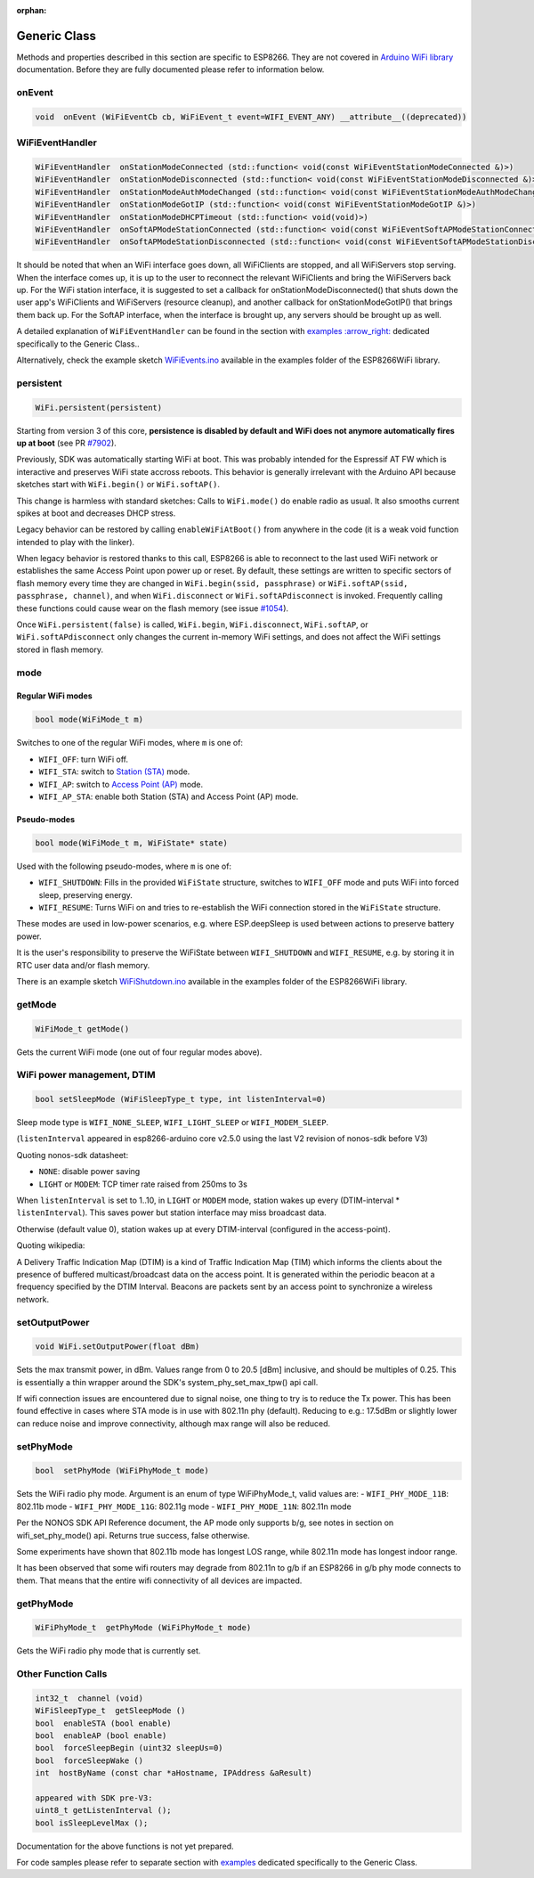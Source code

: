 :orphan:

Generic Class
-------------

Methods and properties described in this section are specific to ESP8266. They are not covered in `Arduino WiFi library <https://www.arduino.cc/en/Reference/WiFi>`__ documentation. Before they are fully documented please refer to information below.

onEvent
~~~~~~~

.. code:: cpp

    void  onEvent (WiFiEventCb cb, WiFiEvent_t event=WIFI_EVENT_ANY) __attribute__((deprecated))


WiFiEventHandler
~~~~~~~~~~~~~~~~

.. code:: cpp

    WiFiEventHandler  onStationModeConnected (std::function< void(const WiFiEventStationModeConnected &)>)
    WiFiEventHandler  onStationModeDisconnected (std::function< void(const WiFiEventStationModeDisconnected &)>)
    WiFiEventHandler  onStationModeAuthModeChanged (std::function< void(const WiFiEventStationModeAuthModeChanged &)>)
    WiFiEventHandler  onStationModeGotIP (std::function< void(const WiFiEventStationModeGotIP &)>)
    WiFiEventHandler  onStationModeDHCPTimeout (std::function< void(void)>)
    WiFiEventHandler  onSoftAPModeStationConnected (std::function< void(const WiFiEventSoftAPModeStationConnected &)>)
    WiFiEventHandler  onSoftAPModeStationDisconnected (std::function< void(const WiFiEventSoftAPModeStationDisconnected &)>)

It should be noted that when an WiFi interface goes down, all WiFiClients are stopped, and all WiFiServers stop serving. When the interface comes up, it is up to the user to reconnect the relevant WiFiClients and bring the WiFiServers back up. 
For the WiFi station interface, it is suggested to set a callback for onStationModeDisconnected() that shuts down the user app's WiFiClients and WiFiServers (resource cleanup), and another callback for onStationModeGotIP() that brings them back up.
For the SoftAP interface, when the interface is brought up, any servers should be brought up as well.

A detailed explanation of ``WiFiEventHandler`` can be found in the section with `examples :arrow\_right: <generic-examples.rst>`__ dedicated specifically to the Generic Class..

Alternatively, check the example sketch `WiFiEvents.ino <https://github.com/esp8266/Arduino/blob/master/libraries/ESP8266WiFi/examples/WiFiEvents/WiFiEvents.ino>`__ available in the examples folder of the ESP8266WiFi library.


.. _wifiOffAtBoot:
persistent
~~~~~~~~~~

.. code:: cpp

    WiFi.persistent(persistent)

Starting from version 3 of this core, **persistence is disabled by default
and WiFi does not anymore automatically fires up at boot** (see PR `#7902 <https://github.com/esp8266/Arduino/pull/7902>`__).

Previously, SDK was automatically starting WiFi at boot.  This was probably
intended for the Espressif AT FW which is interactive and preserves WiFi
state accross reboots.  This behavior is generally irrelevant with the
Arduino API because sketches start with ``WiFi.begin()`` or
``WiFi.softAP()``.

This change is harmless with standard sketches: Calls to ``WiFi.mode()`` do
enable radio as usual.  It also smooths current spikes at boot and decreases
DHCP stress.

Legacy behavior can be restored by calling ``enableWiFiAtBoot()`` from
anywhere in the code (it is a weak void function intended to play with the
linker).

.. code:: cpp
    void setup () {
    #ifdef WIFI_IS_OFF_AT_BOOT
        enableWiFiAtBoot(); // can be called from anywhere with the same effect
    #endif
        ....
    }

When legacy behavior is restored thanks to this call,
ESP8266 is able to reconnect to the last used WiFi network or establishes the same Access Point upon power up or reset.
By default, these settings are written to specific sectors of flash memory every time they are changed in ``WiFi.begin(ssid, passphrase)`` or ``WiFi.softAP(ssid, passphrase, channel)``, and when ``WiFi.disconnect`` or ``WiFi.softAPdisconnect`` is invoked.
Frequently calling these functions could cause wear on the flash memory (see issue `#1054 <https://github.com/esp8266/Arduino/issues/1054>`__).

Once ``WiFi.persistent(false)`` is called, ``WiFi.begin``, ``WiFi.disconnect``, ``WiFi.softAP``, or ``WiFi.softAPdisconnect`` only changes the current in-memory WiFi settings, and does not affect the WiFi settings stored in flash memory.

mode
~~~~

Regular WiFi modes
__________________

.. code:: cpp

    bool mode(WiFiMode_t m)

Switches to one of the regular WiFi modes, where ``m`` is one of:

-  ``WIFI_OFF``: turn WiFi off.
-  ``WIFI_STA``: switch to `Station (STA) <readme.rst#station>`__ mode.
-  ``WIFI_AP``: switch to `Access Point (AP) <readme.rst#soft-access-point>`__ mode.
-  ``WIFI_AP_STA``: enable both Station (STA) and Access Point (AP) mode.

Pseudo-modes
____________

.. code:: cpp

    bool mode(WiFiMode_t m, WiFiState* state)

Used with the following pseudo-modes, where ``m`` is one of:

-  ``WIFI_SHUTDOWN``: Fills in the provided ``WiFiState`` structure, switches to ``WIFI_OFF`` mode and puts WiFi into forced sleep, preserving energy.
-  ``WIFI_RESUME``: Turns WiFi on and tries to re-establish the WiFi connection stored in the ``WiFiState`` structure.

These modes are used in low-power scenarios, e.g. where ESP.deepSleep is used between actions to preserve battery power.

It is the user's responsibility to preserve the WiFiState between ``WIFI_SHUTDOWN`` and ``WIFI_RESUME``, e.g. by storing it
in RTC user data and/or flash memory.

There is an example sketch `WiFiShutdown.ino <https://github.com/esp8266/Arduino/blob/master/libraries/ESP8266WiFi/examples/WiFiShutdown/WiFiShutdown.ino>`__ available in the examples folder of the ESP8266WiFi library.

getMode
~~~~~~~

.. code:: cpp

    WiFiMode_t getMode()

Gets the current WiFi mode (one out of four regular modes above).

WiFi power management, DTIM
~~~~~~~~~~~~~~~~~~~~~~~~~~~

.. code:: cpp

    bool setSleepMode (WiFiSleepType_t type, int listenInterval=0)

Sleep mode type is ``WIFI_NONE_SLEEP``, ``WIFI_LIGHT_SLEEP`` or ``WIFI_MODEM_SLEEP``.

(``listenInterval`` appeared in esp8266-arduino core v2.5.0 using the last
V2 revision of nonos-sdk before V3)

Quoting nonos-sdk datasheet:

* ``NONE``: disable power saving

* ``LIGHT`` or ``MODEM``: TCP timer rate raised from 250ms to 3s

When ``listenInterval`` is set to 1..10, in ``LIGHT`` or ``MODEM`` mode,
station wakes up every (DTIM-interval * ``listenInterval``).  This saves
power but station interface may miss broadcast data.

Otherwise (default value 0), station wakes up at every DTIM-interval
(configured in the access-point).

Quoting wikipedia:

A Delivery Traffic Indication Map (DTIM) is a kind of Traffic Indication Map
(TIM) which informs the clients about the presence of buffered
multicast/broadcast data on the access point.  It is generated within the
periodic beacon at a frequency specified by the DTIM Interval.  Beacons are
packets sent by an access point to synchronize a wireless network.


setOutputPower
~~~~~~~~~~~~~~

.. code:: cpp

    void WiFi.setOutputPower(float dBm)

Sets the max transmit power, in dBm. Values range from 0 to 20.5 [dBm] inclusive, and should be multiples of 0.25.
This is essentially a thin wrapper around the SDK's system_phy_set_max_tpw() api call.

If wifi connection issues are encountered due to signal noise, one thing to try is to reduce the Tx power.
This has been found effective in cases where STA mode is in use with 802.11n phy (default). Reducing to
e.g.: 17.5dBm or slightly lower can reduce noise and improve connectivity, although max range will also be reduced.

setPhyMode
~~~~~~~~~~

.. code:: cpp

    bool  setPhyMode (WiFiPhyMode_t mode)

Sets the WiFi radio phy mode. Argument is an enum of type WiFiPhyMode_t, valid values are:
-  ``WIFI_PHY_MODE_11B``: 802.11b mode
-  ``WIFI_PHY_MODE_11G``: 802.11g mode
-  ``WIFI_PHY_MODE_11N``: 802.11n mode

Per the NONOS SDK API Reference document, the AP mode only supports b/g, see notes in section on wifi_set_phy_mode() api.
Returns true success, false otherwise.

Some experiments have shown that 802.11b mode has longest LOS range, while 802.11n mode has longest indoor range.

It has been observed that some wifi routers may degrade from 802.11n to g/b if an ESP8266 in g/b phy mode connects to them. That 
means that the entire wifi connectivity of all devices are impacted.

getPhyMode
~~~~~~~~~~

.. code:: cpp

    WiFiPhyMode_t  getPhyMode (WiFiPhyMode_t mode)

Gets the WiFi radio phy mode that is currently set.

Other Function Calls
~~~~~~~~~~~~~~~~~~~~

.. code:: cpp

    int32_t  channel (void)
    WiFiSleepType_t  getSleepMode ()
    bool  enableSTA (bool enable)
    bool  enableAP (bool enable)
    bool  forceSleepBegin (uint32 sleepUs=0)
    bool  forceSleepWake ()
    int  hostByName (const char *aHostname, IPAddress &aResult)

    appeared with SDK pre-V3:
    uint8_t getListenInterval ();
    bool isSleepLevelMax ();


Documentation for the above functions is not yet prepared.

For code samples please refer to separate section with `examples <generic-examples.rst>`__ dedicated specifically to the Generic Class.
